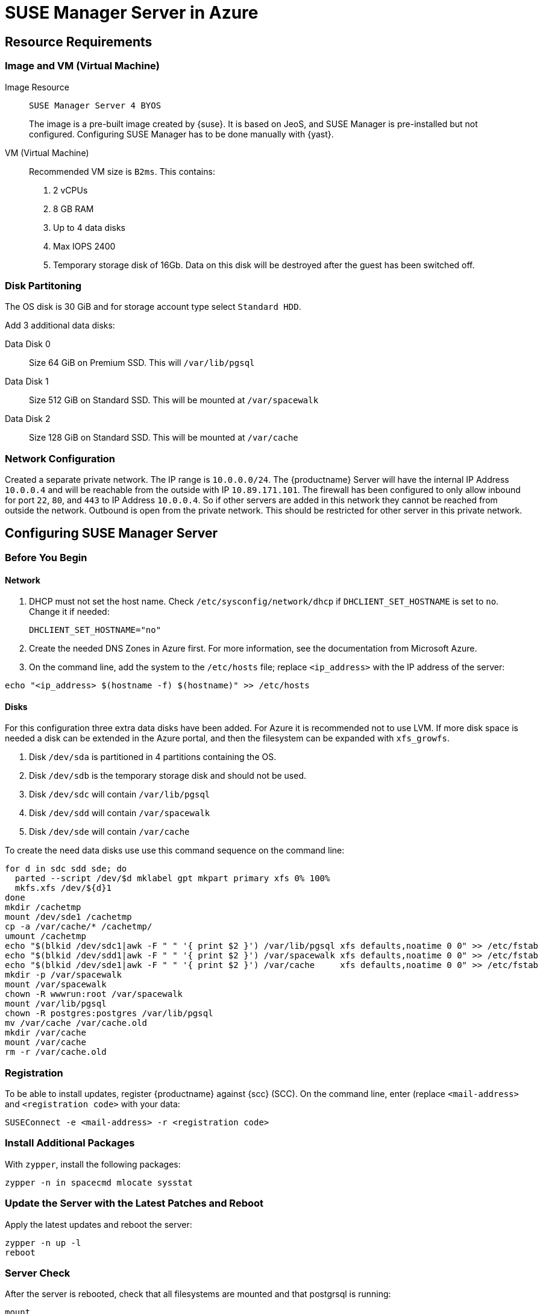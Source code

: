 [[public-cloud-azure]]
= SUSE Manager Server in Azure



== Resource Requirements



=== Image and VM (Virtual Machine)

Image Resource::
``SUSE Manager Server 4 BYOS``
+

The image is a pre-built image created by {suse}.
It is based on JeoS, and SUSE Manager is pre-installed but not configured. Configuring SUSE Manager has to be done manually with {yast}.

VM (Virtual Machine)::
Recommended VM size is `B2ms`. This contains:
+

. 2 vCPUs
. 8 GB RAM
. Up to 4 data disks
. Max IOPS 2400
. Temporary storage disk of 16Gb.
Data on this disk will be destroyed after the guest has been switched off.



=== Disk Partitoning

The OS disk is 30 GiB and for storage account type select `Standard HDD`.

Add 3 additional data disks:

Data Disk 0::
Size 64 GiB on Premium SSD. This will [path]``/var/lib/pgsql``

Data Disk 1::
Size 512 GiB on Standard SSD. This will be mounted at [path]``/var/spacewalk``

Data Disk 2::
Size 128 GiB on Standard SSD. This will be mounted at [path]``/var/cache``



// I guess you do this in your Azure instance
=== Network Configuration

Created a separate private network.
The IP range is `10.0.0.0/24`.
// Where do you configure this?
The {productname} Server will have the internal IP Address `10.0.0.4` and will be reachable from the outside with IP `10.89.171.101`.
The firewall has been configured to only allow inbound for port `22`, `80`, and `443` to IP Address `10.0.0.4`.
So if other servers are added in this network they cannot be reached from outside the network.
Outbound is open from the private network.
// Was does this mean?
This should be restricted for other server in this private network.



== Configuring SUSE Manager Server



=== Before You Begin



==== Network

. DHCP must not set the host name.
Check [path]``/etc/sysconfig/network/dhcp`` if `DHCLIENT_SET_HOSTNAME` is set to [literal]``no``.
Change it if needed:
+

----
DHCLIENT_SET_HOSTNAME="no"
----
. Create the needed DNS Zones in Azure first.
For more information, see the documentation from Microsoft Azure.

. On the command line, add the system to the [path]``/etc/hosts`` file; replace [literal]``<ip_address>`` with the IP address of the server:
+

// hostname -i?
----
echo "<ip_address> $(hostname -f) $(hostname)" >> /etc/hosts
----



==== Disks

For this configuration three extra data disks have been added.
For Azure it is recommended not to use LVM.
If more disk space is needed a disk can be extended in the Azure portal, and then the filesystem can be expanded with [command]``xfs_growfs``.

. Disk [path]``/dev/sda`` is partitioned in 4 partitions containing the OS.
. Disk [path]``/dev/sdb`` is the temporary storage disk and should not be used.
. Disk [path]``/dev/sdc`` will contain [path]``/var/lib/pgsql``
. Disk [path]``/dev/sdd`` will contain [path]``/var/spacewalk``
. Disk [path]``/dev/sde`` will contain [path]``/var/cache``

To create the need data disks use use this command sequence on the command line:

----
for d in sdc sdd sde; do
  parted --script /dev/$d mklabel gpt mkpart primary xfs 0% 100%
  mkfs.xfs /dev/${d}1
done
mkdir /cachetmp
mount /dev/sde1 /cachetmp
cp -a /var/cache/* /cachetmp/
umount /cachetmp
echo "$(blkid /dev/sdc1|awk -F " " '{ print $2 }') /var/lib/pgsql xfs defaults,noatime 0 0" >> /etc/fstab
echo "$(blkid /dev/sdd1|awk -F " " '{ print $2 }') /var/spacewalk xfs defaults,noatime 0 0" >> /etc/fstab
echo "$(blkid /dev/sde1|awk -F " " '{ print $2 }') /var/cache     xfs defaults,noatime 0 0" >> /etc/fstab
mkdir -p /var/spacewalk
mount /var/spacewalk
chown -R wwwrun:root /var/spacewalk
mount /var/lib/pgsql
chown -R postgres:postgres /var/lib/pgsql
mv /var/cache /var/cache.old
mkdir /var/cache
mount /var/cache
rm -r /var/cache.old
----



=== Registration

To be able to install updates, register {productname} against {scc} (SCC).
On the command line, enter (replace [literal]``<mail-address>`` and [literal]``<registration code>`` with your data:

----
SUSEConnect -e <mail-address> -r <registration code>
----



=== Install Additional Packages

With [command]``zypper``, install the following packages:

----
zypper -n in spacecmd mlocate sysstat
----



=== Update the Server with the Latest Patches and Reboot

Apply the latest updates and reboot the server:

----
zypper -n up -l
reboot
----



=== Server Check

After the server is rebooted, check that all filesystems are mounted and that postgrsql is running:

----
mount
service postgresql status
----
